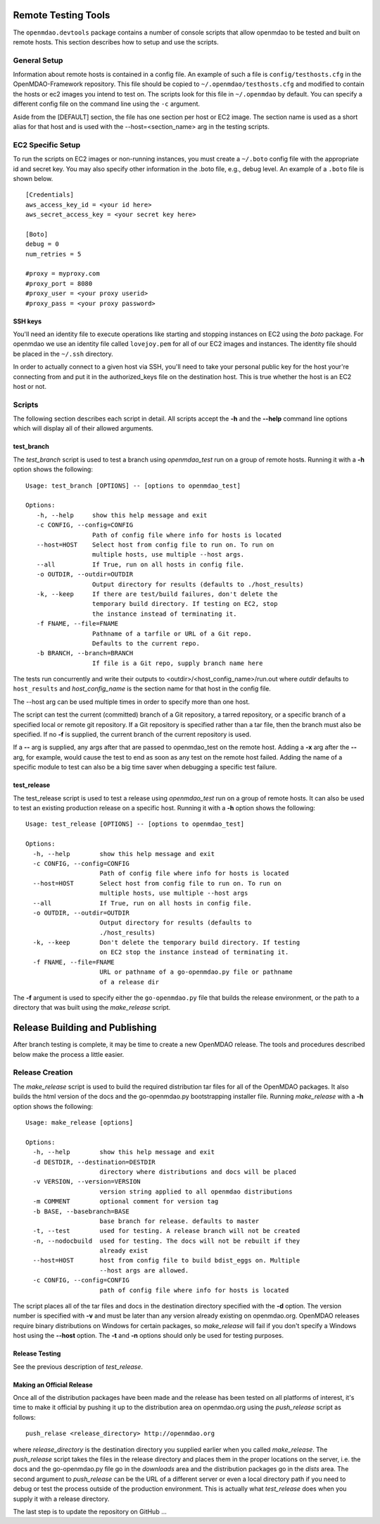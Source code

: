 
Remote Testing Tools
====================

The ``openmdao.devtools`` package contains a number of console scripts that
allow openmdao to be tested and built on remote hosts. This section describes
how to setup and use the scripts.

General Setup
-------------

Information about remote hosts is contained in a config file.  An example
of such a file is ``config/testhosts.cfg`` in the 
OpenMDAO-Framework repository.  This file should be copied to
``~/.openmdao/testhosts.cfg`` and modified to contain the hosts or ec2 images
you intend to test on.  The scripts look for this file in ``~/.openmdao``
by default.  You can specify a different config file on the command line using
the ``-c`` argument.

Aside from the [DEFAULT] section, the file has one section per 
host or EC2 image.  The section name is used as a short alias for that host 
and is used with the --host=<section_name> arg in the testing scripts.


EC2 Specific Setup
------------------

To run the scripts on EC2 images or non-running instances, you must create
a ``~/.boto``  config file with the appropriate id and secret key.  You may
also specify other information in the .boto file, e.g., debug level.  An
example of a ``.boto`` file is shown below.


::

    [Credentials]
    aws_access_key_id = <your id here>
    aws_secret_access_key = <your secret key here>
    
    [Boto]
    debug = 0
    num_retries = 5
    
    #proxy = myproxy.com
    #proxy_port = 8080
    #proxy_user = <your proxy userid>
    #proxy_pass = <your proxy password>


SSH keys
~~~~~~~~

You'll need an identity file to execute operations like starting and
stopping instances on EC2 using the *boto* package. For openmdao
we use an identity file called ``lovejoy.pem`` for all of our EC2 images
and instances. The identity file should be placed in the ``~/.ssh`` directory.

In order to actually connect to a given host via SSH, you'll need to take
your personal public key for the host your're connecting from and put it
in the authorized_keys file on the destination host.  This is true whether
the host is an EC2 host or not.


Scripts
-------

The following section describes each script in detail. All scripts accept the
**-h** and the **--help** command line options which will display all of their
allowed arguments.


test_branch
~~~~~~~~~~~

The *test_branch* script is used to test a branch using *openmdao_test*
run on a group of remote hosts. Running it with
a **-h** option shows the following:

::

    Usage: test_branch [OPTIONS] -- [options to openmdao_test]

    Options:
       -h, --help     show this help message and exit
       -c CONFIG, --config=CONFIG
                      Path of config file where info for hosts is located
       --host=HOST    Select host from config file to run on. To run on
                      multiple hosts, use multiple --host args.
       --all          If True, run on all hosts in config file.
       -o OUTDIR, --outdir=OUTDIR
                      Output directory for results (defaults to ./host_results)
       -k, --keep     If there are test/build failures, don't delete the
                      temporary build directory. If testing on EC2, stop 
                      the instance instead of terminating it. 
       -f FNAME, --file=FNAME
                      Pathname of a tarfile or URL of a Git repo. 
                      Defaults to the current repo.
       -b BRANCH, --branch=BRANCH
                      If file is a Git repo, supply branch name here


The tests run concurrently and write their outputs to 
<outdir>/<host_config_name>/run.out where *outdir* defaults to ``host_results``
and *host_config_name* is the section name for that host in the config file.

The --host arg can be used multiple times in order to specify more than one
host.

The script can test the current (committed) branch of a Git repository, 
a tarred repository, or a specific branch of a specified local or remote git 
repository.  If a Git repository is specified rather than a tar file, then
the branch must also be specified.  If no **-f** is supplied, the current
branch of the current repository is used.

If a **--** arg is supplied, any args after that are passed to openmdao_test
on the remote host.  Adding a **-x** arg after the **--** arg, for example, 
would cause the test to end as soon as any test on the remote host failed.
Adding the name of a specific module to test can also be a big time saver
when debugging a specific test failure.


test_release
~~~~~~~~~~~~

The test_release script is used to test a release using *openmdao_test*
run on a group of remote hosts.  It can also be used to test an existing 
production release on a specific host. Running it with a **-h** option 
shows the following:


::

    Usage: test_release [OPTIONS] -- [options to openmdao_test]

    Options:
      -h, --help        show this help message and exit
      -c CONFIG, --config=CONFIG
                        Path of config file where info for hosts is located
      --host=HOST       Select host from config file to run on. To run on
                        multiple hosts, use multiple --host args
      --all             If True, run on all hosts in config file.
      -o OUTDIR, --outdir=OUTDIR
                        Output directory for results (defaults to
                        ./host_results)
      -k, --keep        Don't delete the temporary build directory. If testing
                        on EC2 stop the instance instead of terminating it.
      -f FNAME, --file=FNAME
                        URL or pathname of a go-openmdao.py file or pathname
                        of a release dir

The **-f** argument is used to specify either the ``go-openmdao.py`` file that 
builds the release environment, or the path to a directory that was built 
using the *make_release* script.


Release Building and Publishing
===============================

After branch testing is complete, it may be time to create a new OpenMDAO
release. The tools and procedures described below make the process a little
easier.


Release Creation
----------------

The *make_release* script is used to build the required distribution tar
files for all of the OpenMDAO packages. It also builds the html version
of the docs and the go-openmdao.py bootstrapping installer file.  
Running *make_release* with a **-h** option shows the following:

::

    Usage: make_release [options]

    Options:
      -h, --help        show this help message and exit
      -d DESTDIR, --destination=DESTDIR
                        directory where distributions and docs will be placed
      -v VERSION, --version=VERSION
                        version string applied to all openmdao distributions
      -m COMMENT        optional comment for version tag
      -b BASE, --basebranch=BASE
                        base branch for release. defaults to master
      -t, --test        used for testing. A release branch will not be created
      -n, --nodocbuild  used for testing. The docs will not be rebuilt if they
                        already exist
      --host=HOST       host from config file to build bdist_eggs on. Multiple
                        --host args are allowed.
      -c CONFIG, --config=CONFIG
                        path of config file where info for hosts is located


The script places all of the tar files and docs in the destination directory
specified with the **-d** option. The version number is specified with **-v**
and must be later than any version already existing on openmdao.org. OpenMDAO
releases require binary distributions on Windows for certain packages, so
*make_release* will fail if you don't specify a Windows host using the
**--host** option. The **-t** and **-n** options should only be used for
testing purposes.


Release Testing
~~~~~~~~~~~~~~~

See the previous description of *test_release*.


Making an Official Release
~~~~~~~~~~~~~~~~~~~~~~~~~~

Once all of the distribution packages have been made and the release has 
been tested on all platforms of interest, it's time to make it official
by pushing it up to the distribution area on openmdao.org using the
*push_release* script as follows:

::

    push_relase <release_directory> http://openmdao.org

where *release_directory* is the destination directory you supplied earlier
when you called *make_release*.  The *push_release* script takes the files
in the release directory and places them in the proper locations on the
server, i.e. the docs and the go-openmdao.py file go in the *downloads* 
area and the distribution packages go in the *dists* area.  The second
argument to *push_release* can be the URL of a different server or even
a local directory path if you need to debug or test the process outside
of the production environment.  This is actually what *test_release* does
when you supply it with a release directory.

The last step is to update the repository on GitHub ...
